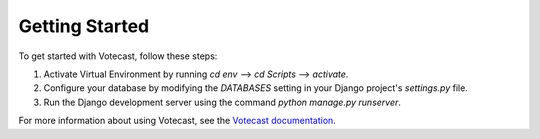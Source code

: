 Getting Started
===============

To get started with Votecast, follow these steps:

1. Activate Virtual Environment by running `cd env` --> `cd Scripts` --> `activate`.
2. Configure your database by modifying the `DATABASES` setting in your Django project's `settings.py` file.
3. Run the Django development server using the command `python manage.py runserver`.

For more information about using Votecast, see the `Votecast documentation <https://votecast.readthedocs.io/>`_.
